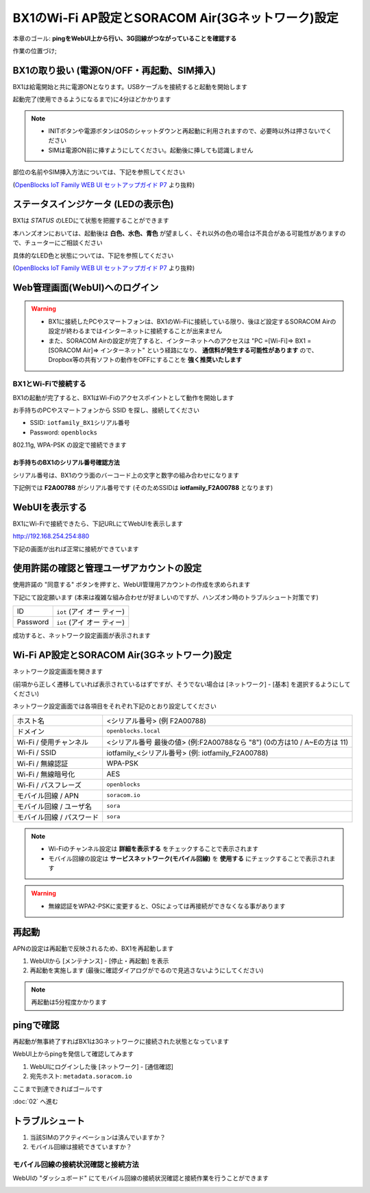 BX1のWi-Fi AP設定とSORACOM Air(3Gネットワーク)設定
==================================================

本章のゴール: **pingをWebUI上から行い、3G回線がつながっていることを確認する**

作業の位置づけ;

.. image:: images/bx1_01_overview.png

BX1の取り扱い (電源ON/OFF・再起動、SIM挿入)
-------------------------------------------

BX1は給電開始と共に電源ONとなります。USBケーブルを接続すると起動を開始します

起動完了(使用できるようになるまで)に4分ほどかかります

.. note::

  * INITボタンや電源ボタンはOSのシャットダウンと再起動に利用されますので、必要時以外は押さないでください
  * SIMは電源ON前に挿すようにしてください。起動後に挿しても認識しません

部位の名前やSIM挿入方法については、下記を参照してください

.. image:: images/bx1_01_bx10.png

(`OpenBlocks IoT Family WEB UI セットアップガイド P7 <http://openblocks.plathome.co.jp/common/pdf/OpenBlocksIoTSeriseSetupGuide1_0_5.pdf#page=7>`_ より抜粋)

ステータスインジケータ (LEDの表示色)
------------------------------------

BX1は *STATUS* のLEDにて状態を把握することができます

本ハンズオンにおいては、起動後は **白色、水色、青色** が望ましく、それ以外の色の場合は不具合がある可能性がありますので、チューターにご相談ください

具体的なLED色と状態については、下記を参照してください

.. image:: images/bx1_01_bx11-led.png

(`OpenBlocks IoT Family WEB UI セットアップガイド P7 <http://openblocks.plathome.co.jp/common/pdf/OpenBlocksIoTSeriseSetupGuide1_0_5.pdf#page=7>`_ より抜粋)

Web管理画面(WebUI)へのログイン
------------------------------

.. warning::

  * BX1に接続したPCやスマートフォンは、BX1のWi-Fiに接続している限り、後ほど設定するSORACOM Airの設定が終わるまではインターネットに接続することが出来ません
  * また、SORACOM Airの設定が完了すると、インターネットへのアクセスは "PC =[Wi-Fi]=> BX1 =[SORACOM Air]=> インターネット" という経路になり、 **通信料が発生する可能性があります** ので、Dropbox等の共有ソフトの動作をOFFにすることを **強く推奨いたします**

BX1とWi-Fiで接続する
````````````````````

BX1の起動が完了すると、BX1はWi-Fiのアクセスポイントとして動作を開始します

お手持ちのPCやスマートフォンから SSID を探し、接続してください

- SSID: ``iotfamily_BX1シリアル番号``
- Password: ``openblocks``

802.11g, WPA-PSK の設定で接続できます

お手持ちのBX1のシリアル番号確認方法
~~~~~~~~~~~~~~~~~~~~~~~~~~~~~~~~~~~

シリアル番号は、BX1のウラ面のバーコード上の文字と数字の組み合わせになります

下記例では **F2A00788** がシリアル番号です (そのためSSIDは **iotfamily_F2A00788** となります)

.. image:: images/bx1_01_bx12-serial.jpg

WebUIを表示する
---------------

BX1にWi-Fiで接続できたら、下記URLにてWebUIを表示します

http://192.168.254.254:880

下記の画面が出れば正常に接続ができています

.. image:: images/bx1_01_webui0-start.png

使用許諾の確認と管理ユーザアカウントの設定
------------------------------------------

使用許諾の "同意する" ボタンを押すと、WebUI管理用アカウントの作成を求められます

下記にて設定願います (本来は複雑な組み合わせが好ましいのですが、ハンズオン時のトラブルシュート対策です)

+----------+----------------------------------------------+
| ID       | ``iot`` (アイ オー ティー)                   |
+----------+----------------------------------------------+
| Password | ``iot`` (アイ オー ティー)                   |
+----------+----------------------------------------------+

成功すると、ネットワーク設定画面が表示されます

.. image:: images/bx1_01_webui1-network.png

Wi-Fi AP設定とSORACOM Air(3Gネットワーク)設定
---------------------------------------------

ネットワーク設定画面を開きます

(前項から正しく遷移していれば表示されているはずですが、そうでない場合は [ネットワーク] - [基本] を選択するようにしてください)

ネットワーク設定画面では各項目をそれぞれ下記のとおり設定してください

+---------------------------+--------------------------------------------------------------------------------+
| ホスト名                  | <シリアル番号> (例 F2A00788)                                                   |
+---------------------------+--------------------------------------------------------------------------------+
| ドメイン                  | ``openblocks.local``                                                           |
+---------------------------+--------------------------------------------------------------------------------+
| Wi-Fi / 使用チャンネル    | <シリアル番号 最後の値> (例:F2A00788なら "8")  (0の方は10 / A~Eの方は 11)      |
+---------------------------+--------------------------------------------------------------------------------+
| Wi-Fi / SSID              | iotfamily_<シリアル番号> (例: iotfamily_F2A00788)                              |
+---------------------------+--------------------------------------------------------------------------------+
| Wi-Fi / 無線認証          | WPA-PSK                                                                        |
+---------------------------+--------------------------------------------------------------------------------+
| Wi-Fi / 無線暗号化        | AES                                                                            |
+---------------------------+--------------------------------------------------------------------------------+
| Wi-Fi / パスフレーズ      | ``openblocks``                                                                 |
+---------------------------+--------------------------------------------------------------------------------+
| モバイル回線 / APN        | ``soracom.io``                                                                 |
+---------------------------+--------------------------------------------------------------------------------+
| モバイル回線 / ユーザ名   | ``sora``                                                                       |
+---------------------------+--------------------------------------------------------------------------------+
| モバイル回線 / パスワード | ``sora``                                                                       |
+---------------------------+--------------------------------------------------------------------------------+

.. note::

  * Wi-Fiのチャンネル設定は **詳細を表示する** をチェックすることで表示されます
  * モバイル回線の設定は **サービスネットワーク(モバイル回線)** を **使用する** にチェックすることで表示されます

.. warning::

  * 無線認証をWPA2-PSKに変更すると、OSによっては再接続ができなくなる事があります

再起動
------

APNの設定は再起動で反映されるため、BX1を再起動します

#. WebUIから [メンテナンス] - [停止・再起動] を表示
#. 再起動を実施します (最後に確認ダイアログがでるので見逃さないようにしてください)

.. note::

  再起動は5分程度かかります

.. image:: images/bx1_01_webui2-reboot.png

pingで確認
----------

再起動が無事終了すればBX1は3Gネットワークに接続された状態となっています

WebUI上からpingを発信して確認してみます

#. WebUIにログインした後 [ネットワーク] - [通信確認]
#. 宛先ホスト: ``metadata.soracom.io``

.. image:: images/bx1_01_webui3-ping.png

ここまで到達できればゴールです

:doc:`02` へ進む

トラブルシュート
----------------

#. 当該SIMのアクティベーションは済んでいますか？
#. モバイル回線は接続できていますか？

モバイル回線の接続状況確認と接続方法
````````````````````````````````````

WebUIの "ダッシュボード" にてモバイル回線の接続状況確認と接続作業を行うことができます

.. image:: images/bx1_01_webui4-dasboard.png

